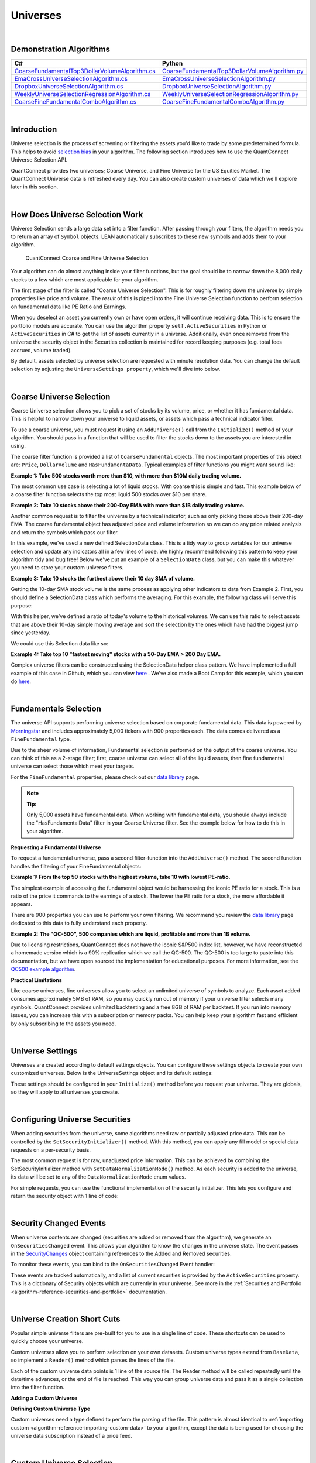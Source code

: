 .. _algorithm-reference-universes:

=========
Universes
=========

|

Demonstration Algorithms
========================

.. list-table::
   :header-rows: 1

   * - C#
     - Python
   * - `CoarseFundamentalTop3DollarVolumeAlgorithm.cs <https://github.com/QuantConnect/Lean/blob/master/Algorithm.CSharp/CoarseFundamentalTop3Algorithm.cs>`_
     - `CoarseFundamentalTop3DollarVolumeAlgorithm.py <https://github.com/QuantConnect/Lean/blob/master/Algorithm.Python/CoarseFundamentalTop3Algorithm.py>`_
   * - `EmaCrossUniverseSelectionAlgorithm.cs <https://github.com/QuantConnect/Lean/blob/master/Algorithm.CSharp/EmaCrossUniverseSelectionAlgorithm.cs>`_
     - `EmaCrossUniverseSelectionAlgorithm.py <https://github.com/QuantConnect/Lean/blob/master/Algorithm.Python/EmaCrossUniverseSelectionAlgorithm.py>`_
   * - `DropboxUniverseSelectionAlgorithm.cs <https://github.com/QuantConnect/Lean/blob/master/Algorithm.CSharp/DropboxUniverseSelectionAlgorithm.cs>`_
     - `DropboxUniverseSelectionAlgorithm.py <https://github.com/QuantConnect/Lean/blob/master/Algorithm.Python/DropboxUniverseSelectionAlgorithm.py>`_
   * - `WeeklyUniverseSelectionRegressionAlgorithm.cs <https://github.com/QuantConnect/Lean/blob/master/Algorithm.CSharp/WeeklyUniverseSelectionRegressionAlgorithm.cs>`_
     - `WeeklyUniverseSelectionRegressionAlgorithm.py <https://github.com/QuantConnect/Lean/blob/master/Algorithm.Python/WeeklyUniverseSelectionRegressionAlgorithm.py>`_
   * - `CoarseFineFundamentalComboAlgorithm.cs <https://github.com/QuantConnect/Lean/blob/master/Algorithm.CSharp/CoarseFineFundamentalComboAlgorithm.cs>`_
     - `CoarseFineFundamentalComboAlgorithm.py <https://github.com/QuantConnect/Lean/blob/master/Algorithm.Python/CoarseFineFundamentalComboAlgorithm.py>`_

|

Introduction
============

Universe selection is the process of screening or filtering the assets you'd like to trade by some predetermined formula. This helps to avoid `selection bias <https://en.wikipedia.org/wiki/Selection_bias>`_ in your algorithm. The following section introduces how to use the QuantConnect Universe Selection API.

QuantConnect provides two universes; Coarse Universe, and Fine Universe for the US Equities Market. The QuantConnect Universe data is refreshed every day. You can also create custom universes of data which we'll explore later in this section.

|

How Does Universe Selection Work
================================

Universe Selection sends a large data set into a filter function. After passing through your filters, the algorithm needs you to return an array of ``Symbol`` objects. LEAN automatically subscribes to these new symbols and adds them to your algorithm.

.. figure:: https://cdn.quantconnect.com/docs/i/filters.png

    QuantConnect Coarse and Fine Universe Selection

Your algorithm can do almost anything inside your filter functions, but the goal should be to narrow down the 8,000 daily stocks to a few which are most applicable for your algorithm.

The first stage of the filter is called "Coarse Universe Selection". This is for roughly filtering down the universe by simple properties like price and volume. The *result* of this is piped into the Fine Universe Selection function to perform selection on fundamental data like PE Ratio and Earnings.

When you deselect an asset you currently own or have open orders, it will continue receiving data. This is to ensure the portfolio models are accurate. You can use the algorithm property ``self.ActiveSecurities`` in Python or ``ActiveSecurities`` in C# to get the list of assets currently in a universe. Additionally, even once removed from the universe the security object in the Securties collection is maintained for record keeping purposes (e.g. total fees accrued, volume traded).

By default, assets selected by universe selection are requested with minute resolution data. You can change the default selection by adjusting the ``UniverseSettings property``, which we'll dive into below.

|

Coarse Universe Selection
=========================

Coarse Universe selection allows you to pick a set of stocks by its volume, price, or whether it has fundamental data. This is helpful to narrow down your universe to liquid assets, or assets which pass a technical indicator filter.


To use a coarse universe, you must request it using an ``AddUniverse()`` call from the ``Initialize()`` method of your algorithm. You should pass in a function that will be used to filter the stocks down to the assets you are interested in using.

.. tabs::

   .. code-tab:: c#

        public class MyCoarseUniverseAlgorithm : QCAlgorithm {
            public override void Initialize() {
                AddUniverse(MyCoarseFilterFunction);
            }
            // Coarse Filter Function accepts a list of CoarseFundamental Objects.
            IEnumerable<Symbol> MyCoarseFilterFunction(IEnumerable<CoarseFundamental> coarse) {

            }
        }

   .. code-tab:: py

        class MyCoarseUniverseAlgorithm(QCAlgorithm):
             def Initialize(self):
                 self.AddUniverse(self.MyCoarseFilterFunction)

            def MyCoarseFilterFunction(self, coarse):
                 pass

The coarse filter function is provided a list of ``CoarseFundamental`` objects. The most important properties of this object are: ``Price``, ``DollarVolume`` and ``HasFundamentaData``. Typical examples of filter functions you might want sound like:

**Example 1: Take 500 stocks worth more than $10, with more than $10M daily trading volume.**

The most common use case is selecting a lot of liquid stocks. With coarse this is simple and fast. This example below of a coarse filter function selects the top most liquid 500 stocks over $10 per share.

.. tabs::

   .. code-tab:: c#

        IEnumerable<Symbol> MyCoarseFilterFunction(IEnumerable<CoarseFundamental> coarse) {
            // Linq makes this a piece of cake;
            var stocks = (from c in coarse
                where c.DollarVolume > 10000000 &&
                      c.Price > 10
                orderby c.DollarVolume descending
                select c.Symbol).Take(500).ToList();
            return stocks;
        }

   .. code-tab:: py

        def MyCoarseFilterFunction(self, coarse):
                 sortedByDollarVolume = sorted(coarse, key=lambda x: x.DollarVolume, reverse=True)
                 filtered = [ x.Symbol for x in sortedByDollarVolume
                              if x.Price > 10 and x.DollarVolume > 10000000 ]
                 return filtered[:500]

**Example 2: Take 10 stocks above their 200-Day EMA with more than $1B daily trading volume.**

Another common request is to filter the universe by a technical indicator, such as only picking those above their 200-day EMA. The coarse fundamental object has adjusted price and volume information so we can do any price related analysis and return the symbols which pass our filter.

.. tabs::

   .. code-tab:: c#

        ConcurrentDictionary<Symbol, SelectionData>
            _stateData = new ConcurrentDictionary<Symbol, SelectionData>();

        // Coarse filter function
        IEnumerable<Symbol> MyCoarseFilterFunction(IEnumerable<CoarseFundamental> coarse) {
            // Linq makes this a piece of cake;
            var stocks = (from c in coarse
                let avg = _stateData.GetOrAdd(c.Symbol, sym => new SelectionData(200))
                where avg.Update(c.EndTime, c.AdjustedPrice)
                where c.DollarVolume > 1000000000 &&
                      c.Price > avg.Ema
                orderby c.DollarVolume descending
                select c.Symbol).Take(10).ToList();
            return stocks;
        }

   .. code-tab:: py

        # setup state storage in initialize method
        self.stateData = { };

        def MyCoarseFilterFunction(self, coarse):
            # We are going to use a dictionary to refer the object that will keep the moving averages
            for c in coarse:
                if c.Symbol not in self.stateData:
                    self.stateData[c.Symbol] = SelectionData(c.Symbol, 200)

                # Updates the SymbolData object with current EOD price
                avg = self.stateData[c.Symbol]
                avg.update(c.EndTime, c.AdjustedPrice, c.DollarVolume)

            # Filter the values of the dict to those above EMA and more than $1B vol.
            values = [x for x in self.stateData.values() if x.is_above_ema and x.volume > 1000000000]

            # sort by the largest in volume.
            values.sort(key=lambda x: x.volume, reverse=True)

            # we need to return only the symbol objects
            return [ x.symbol for x in values[:10] ]

In this example, we've used a new defined SelectionData class. This is a tidy way to group variables for our universe selection and update any indicators all in a few lines of code. We highly recommend following this pattern to keep your algorithm tidy and bug free! Below we've put an example of a ``SelectionData`` class, but you can make this whatever you need to store your custom universe filters.

.. tabs::

   .. code-tab:: c#

        // example selection data class
        private class SelectionData
        {
            // variables you need for selection
            public readonly ExponentialMovingAverage Ema;

            // initialize your variables and indicators.
            public SelectionData(int period)
            {
                Ema = new ExponentialMovingAverage(period);
            }

            // update your variables and indicators with the latest data.
            // you may also want to use the History API here.
            public bool Update(DateTime time, decimal value)
            {
                return Ema.Update(time, value);
            }
        }

   .. code-tab:: py

        class SelectionData(object):
            def __init__(self, symbol, period):
                self.symbol = symbol
                self.ema = ExponentialMovingAverage(period)
                self.is_above_ema = False
                self.volume = 0

            def update(self, time, price, volume):
                self.volume = volume
                if self.ema.Update(time, price):
                    self.is_above_ema = price > ema

**Example 3: Take 10 stocks the furthest above their 10 day SMA of volume.**

Getting the 10-day SMA stock volume is the same process as applying other indicators to data from Example 2. First, you should define a SelectionData class which performs the averaging. For this example, the following class will serve this purpose:

.. tabs::

   .. code-tab:: c#

        private class SelectionData
        {
            public readonly Symbol Symbol;
            public readonly SimpleMovingAverage VolumeSma;
            public decimal VolumeRatio;
            public SelectionData(Symbol symbol, int period)
            {
                Symbol = symbol;
                VolumeSma = new SimpleMovingAverage(period);
            }
            public bool Update(DateTime time, decimal value)
            {
                var ready = VolumeSma.Update(time, value);
                VolumeRatio = value / VolumeSma;
                return ready;
            }
        }

   .. code-tab:: py

        class SelectionData(object):
            def __init__(self, symbol, period):
                self.symbol = symbol
                self.volume = 0
                self.volume_ratio = 0
                self.sma = SimpleMovingAverage(period)

            def update(self, time, price, volume):
                self.volume = volume
                if self.sma.Update(time, volume):
                    # get ratio of this volume bar vs previous 10 before it.
                    self.volume_ratio = volume / self.sma.Current.Value

With this helper, we've defined a ratio of today's volume to the historical volumes. We can use this ratio to select assets that are above their 10-day simple moving average and sort the selection by the ones which have had the biggest jump since yesterday.

We could use this Selection data like so:

.. tabs::

   .. code-tab:: c#

        IEnumerable<Symbol> MyCoarseFilterFunction(IEnumerable<CoarseFundamental> coarse) {
            var stocks = (from c in coarse
                let avg = _stateData.GetOrAdd(c.Symbol, sym => new SelectionData(10))
                where avg.Update(c.EndTime, c.Volume)
                where c.Volume > avg.VolumeSma
                orderby avg.VolumeRatio descending
                select c.Symbol).Take(10).ToList();
            return stocks;
        }

   .. code-tab:: py

        def CoarseFilterFunction(self, coarse):
                for c in coarse:
                    if c.Symbol not in self.stateData:
                        self.stateData[c.Symbol] = SelectionData(c.Symbol, 10)
                    avg = self.stateData[c.Symbol]
                    avg.update(c.EndTime, c.AdjustedPrice, c.DollarVolume)

                # filter the values of selectionData(sd) above SMA
                values = [sd for sd in self.stateData.values() if sd.volume > sd.sma.Current.Value and sd.volume_ratio > 0]

                # sort sd by the largest % jump in volume.
                values.sort(key=lambda sd: sd.volume_ratio, reverse=True)

                # return the top 10 symbol objects
                return [ sd.symbol for sd in values[:10] ]

**Example 4: Take top 10 "fastest moving" stocks with a 50-Day EMA > 200 Day EMA.**

Complex universe filters can be constructed using the SelectionData helper class pattern. We have implemented a full example of this case in Github, which you can view `here <https://github.com/QuantConnect/Lean/blob/master/Algorithm.CSharp/EmaCrossUniverseSelectionAlgorithm.cs>`_ . We've also made a Boot Camp for this example, which you can do `here <https://www.quantconnect.com/terminal/#lesson-271/200-50-EMA-Momentum-Universe>`__.

|

Fundamentals Selection
======================

The universe API supports performing universe selection based on corporate fundamental data. This data is powered by `Morningstar <https://www.quantconnect.com/data#provider/morningstar>`_ and includes approximately 5,000 tickers with 900 properties each. The data comes delivered as a ``FineFundamental`` type.

Due to the sheer volume of information, Fundamental selection is performed on the output of the coarse universe. You can think of this as a 2-stage filter; first, coarse universe can select all of the liquid assets, then fine fundamental universe can select those which meet your targets.

For the ``FineFundamental`` properties, please check out our `data library <https://www.quantconnect.com/data#fundamentals/usa/morningstar>`_ page.

.. note:: **Tip:**

          Only 5,000 assets have fundamental data. When working with fundamental data, you should always include the "HasFundamentalData" filter in your Coarse Universe filter. See the example below for how to do this in your algorithm.

**Requesting a Fundamental Universe**

To request a fundamental universe, pass a second filter-function into the ``AddUniverse()`` method. The second function handles the filtering of your FineFundamental objects:

.. tabs::

   .. code-tab:: c#

        public class MyUniverseAlgorithm : QCAlgorithm {
            public override void Initialize() {
                AddUniverse(MyCoarseFilterFunction, MyFineFundamentalFilterFunction);
            }
            // filter based on CoarseFundamental
            IEnumerable<Symbol> MyCoarseFilterFunction(IEnumerable<CoarseFundamental> coarse) {
                 // return list of symbols
            }
            // filter based on FineFundamental
            public IEnumerable<Symbol> FineSelectionFunction(IEnumerable<FineFundamental> fine)
            {
                // return list of symbols
            }
        }

   .. code-tab:: py

        class MyUniverseAlgorithm(QCAlgorithm):
             def Initialize(self):
                 self.AddUniverse(self.MyCoarseFilterFunction, self.MyFineFundamentalFunction)

            def MyCoarseFilterFunction(self, coarse):
                 pass

            def MyFineFundamentalFunction(self, fine):
                 pass

**Example 1: From the top 50 stocks with the highest volume, take 10 with lowest PE-ratio.**

The simplest example of accessing the fundamental object would be harnessing the iconic PE ratio for a stock. This is a ratio of the price it commands to the earnings of a stock. The lower the PE ratio for a stock, the more affordable it appears.

.. tabs::

   .. code-tab:: c#

        // Take the top 50 by dollar volume using coarse
        // Then the top 10 by PERatio using fine
        AddUniverse(
            coarse => {
                return (from c in coarse
                    where c.Price > 10 && c.HasFundamentalData
                    orderby c.DollarVolume descending
                    select c.Symbol).Take(50);
            },
            fine => {
                return (from f in fine
                    orderby f.ValuationRatios.PERatio ascending
                    select f.Symbol).Take(10);
            });

   .. code-tab:: py

        # In Initialize:
        self.AddUniverse(self.CoarseSelectionFunction, self.FineSelectionFunction)

        def CoarseSelectionFunction(self, coarse):
            sortedByDollarVolume = sorted(coarse, key=lambda x: x.DollarVolume, reverse=True)
            filtered = [ x.Symbol for x in sortedByDollarVolume if x.HasFundamentalData ]
            return filtered[:50]

        def FineSelectionFunction(self, fine):
            sortedByPeRatio = sorted(fine, key=lambda x: x.ValuationRatios.PERatio, reverse=False)
            return [ x.Symbol for x in sortedByPeRatio[:10] ]

There are 900 properties you can use to perform your own filtering. We recommend you review the `data library <https://www.quantconnect.com/data#fundamentals/usa/morningstar>`_ page dedicated to this data to fully understand each property.

**Example 2: The "QC-500", 500 companies which are liquid, profitable and more than 1B volume.**

Due to licensing restrictions, QuantConnect does not have the iconic S&P500 index list, however, we have reconstructed a homemade version which is a 90% replication which we call the QC-500. The QC-500 is too large to paste into this documentation, but we have open sourced the implementation for educational purposes. For more information, see the `QC500 example algorithm <https://github.com/QuantConnect/Lean/blob/master/Algorithm.Python/ConstituentsQC500GeneratorAlgorithm.py>`_.

**Practical Limitations**

Like coarse universes, fine universes allow you to select an unlimited universe of symbols to analyze. Each asset added consumes approximately 5MB of RAM, so you may quickly run out of memory if your universe filter selects many symbols. QuantConnect provides unlimited backtesting and a free 8GB of RAM per backtest. If you run into memory issues, you can increase this with a subscription or memory packs. You can help keep your algorithm fast and efficient by only subscribing to the assets you need.

|

Universe Settings
=================

Universes are created according to default settings objects. You can configure these settings objects to create your own customized universes. Below is the UniverseSettings object and its default settings:

.. tabs::

   .. code-tab:: c#

        //Popular universe settings:
        UniverseSettings.Resolution      // What resolution should added assets use
                        .Leverage        // What leverage should assets use in the universe?
                        .FillForward     // Should asset data fill forward?
                        .MinimumTimeInUniverse // Minimum time assets should be in universe
                        .ExtendedMarketHours  // Should assets also feed extended market hours?

   .. code-tab:: py

        //Popular universe settings:
        self.UniverseSettings.Resolution      // What resolution should added assets use
                        .Leverage        // What leverage should assets use in the universe?
                        .FillForward     // Should asset data fill forward?
                        .MinimumTimeInUniverse // Minimum time assets should be in universe
                        .ExtendedMarketHours  // Should assets also feed extended market hours?

These settings should be configured in your ``Initialize()`` method before you request your universe. They are globals, so they will apply to all universes you create.

.. tabs::

   .. code-tab:: c#

        public class MyCustomSettingsUniverseAlgorithm : QCAlgorithm {
            public override void Initialize()
            {
                UniverseSettings.Resolution = Resolution.Second;
                AddUniverse(MySecondResolutionCoarseFilterFunction);
            }
        }

   .. code-tab:: py

    class MyCustomSettingsUniverseAlgorithm(QCAlgorithm):
         def Initialize(self):
             # Request second resolution data. This will be slow!
             self.UniverseSettings.Resolution = Resolution.Second
             self.AddUniverse(self.MySecondResolutionCoarseFilterFunction)

|

.. _algorithm-reference-universes-configuring-universe-securities:

Configuring Universe Securities
===============================

When adding securities from the universe, some algorithms need raw or partially adjusted price data. This can be controlled by the ``SetSecurityInitializer()`` method. With this method, you can apply any fill model or special data requests on a per-security basis.

The most common request is for raw, unadjusted price information. This can be achieved by combining the SetSecurityInitializer method with ``SetDataNormalizationMode()`` method. As each security is added to the universe, its data will be set to any of the ``DataNormalizationMode`` enum values.

.. tabs::

   .. code-tab:: c#

        //In Initialize
        SetSecurityInitializer(CustomSecurityInitializer);

        private void CustomSecurityInitializer(Security security)
        {
            //Initialize the security with raw prices
            security.SetDataNormalizationMode(DataNormalizationMode.Raw);
        }

   .. code-tab:: py

        #In Initialize
        self.SetSecurityInitializer(self.CustomSecurityInitializer)

        def CustomSecurityInitializer(self, security):
            '''Initialize the security with raw prices'''
            security.SetDataNormalizationMode(DataNormalizationMode.Raw)

For simple requests, you can use the functional implementation of the security initializer. This lets you configure and return the security object with 1 line of code:

.. tabs::

   .. code-tab:: c#

        //Most common request; requesting raw prices for universe securities.
        SetSecurityInitializer(x => x.SetDataNormalizationMode(DataNormalizationMode.Raw));

   .. code-tab:: py

        # Most common request; requesting raw prices for universe securities.
        self.SetSecurityInitializer(lambda x: x.SetDataNormalizationMode(DataNormalizationMode.Raw))

|

Security Changed Events
=======================

When universe contents are changed (securities are added or removed from the algorithm), we generate an ``OnSecuritiesChanged`` event. This allows your algorithm to know the changes in the universe state. The event passes in the `SecurityChanges <https://www.quantconnect.com/lean/docs#>`_ object containing references to the Added and Removed securities.

To monitor these events, you can bind to the ``OnSecuritiesChanged`` Event handler:

.. tabs::

   .. code-tab:: c#

        public override void OnSecuritiesChanged(SecurityChanges changes)
        {
            if (changes.AddedSecurities.Count > 0)
            {
                Debug("Securities added: " +
                      string.Join(",", changes.AddedSecurities.Select(x => x.Symbol.Value)));
            }
            if (changes.RemovedSecurities.Count > 0)
            {
                Debug("Securities removed: " +
                      string.Join(",", changes.RemovedSecurities.Select(x => x.Symbol.Value)));
            }
        }

   .. code-tab:: py

        def OnSecuritiesChanged(self, changes):
            self._changes = changes
            self.Log(f"OnSecuritiesChanged({self.UtcTime}):: {changes}")

These events are tracked automatically, and a list of current securities is provided by the ``ActiveSecurities`` property. This is a dictionary of Security objects which are currently in your universe. See more in the :ref:`Securities and Portfolio <algorithm-reference-securities-and-portfolio>` documentation.

|

Universe Creation Short Cuts
============================

Popular simple universe filters are pre-built for you to use in a single line of code. These shortcuts can be used to quickly choose your universe.

.. tabs::

   .. code-tab:: c#

        // Helper: Add US-equity universe for the top 50 stocks by dollar volume
        AddUniverse(Universe.DollarVolume.Top(50));

        // Helper: Add US-equity universe for the bottom 50 stocks by dollar volume
        AddUniverse(Universe.DollarVolume.Bottom(50));

        // Helper: Add US-equity universe for the 90th dollar volume percentile
        AddUniverse(Universe.DollarVolume.Percentile(90));

        // Helper: Add US-equity universe for stocks between the 70th and 80th dollar volume percentile
        AddUniverse(Universe.DollarVolume.Percentile(70, 80));

   .. code-tab:: py

        // Helper: Add US-equity universe for the top 50 stocks by dollar volume
        self.AddUniverse(self.Universe.DollarVolume.Top(50))

        // Helper: Add US-equity universe for the bottom 50 stocks by dollar volume
        self.AddUniverse(self.Universe.DollarVolume.Bottom(50))

        // Helper: Add US-equity universe for the 90th dollar volume percentile
        self.AddUniverse(self.Universe.DollarVolume.Percentile(90))

        // Helper: Add US-equity universe for stocks between the 70th and 80th dollar volume percentile
        self.AddUniverse(self.Universe.DollarVolume.Percentile(70, 80))

Custom universes allow you to perform selection on your own datasets. Custom universe types extend from ``BaseData``, so implement a ``Reader()`` method which parses the lines of the file.

Each of the custom universe data points is 1 line of the source file. The Reader method will be called repeatedly until the date/time advances, or the end of file is reached. This way you can group universe data and pass it as a single collection into the filter function.

**Adding a Custom Universe**

.. tabs::

   .. code-tab:: c#

        // Add custom universe type and define the filter function.
        AddUniverse("myCustomUniverse", Resolution.Daily, nyseTopGainersList => {
              return from singleStockData in nyseTopGainersList
                     where singleStockData.Rank > 5
                     select singleStockData.Symbol;
        });

   .. code-tab:: py

        # add the custom universe in initialize
        self.AddUniverse(NyseTopGainers, "myCustomUniverse", Resolution.Daily, self.nyseTopGainers)
        # filter function using your custom data
        def nyseTopGainers(self, data):
            return [ x.Symbol for x in data if x["Rank"] > 5 ]

**Defining Custom Universe Type**

Custom universes need a type defined to perform the parsing of the file. This pattern is almost identical to :ref:`importing custom <algorithm-reference-importing-custom-data>` to your algorithm, except the data is being used for choosing the universe data subscription instead of a price feed.

.. tabs::

   .. code-tab:: c#

        //Example custom universe data; it is virtually identical to other custom data types.
        public class NyseTopGainers : BaseData
        {
            public int TopGainersRank;
            public override DateTime EndTime {
                // define end time as exactly 1 day after Time
            get { return Time + QuantConnect.Time.OneDay; }
            set { Time = value - QuantConnect.Time.OneDay; }
            }

            public override SubscriptionDataSource GetSource(SubscriptionDataConfig config, DateTime date, bool isLiveMode) {
                return new SubscriptionDataSource(@"your-remote-universe-data", SubscriptionTransportMedium.RemoteFile);
             }

             public override BaseData Reader(SubscriptionDataConfig config, string line, DateTime date, bool isLiveMode) {
                 // Generate required data, then return an instance of your class.
                return new NyseTopGainers {
                    Symbol = Symbol.Create(symbolString, SecurityType.Equity, Market.USA),
                    Time = date,
                    TopGainersRank = rank
                };
            }
        }

   .. code-tab:: py

        # Example custom universe data; it is virtually identical to other custom data types.
        class NyseTopGainers(PythonData):

            def GetSource(self, config, date, isLiveMode):
                return SubscriptionDataSource(@"your-remote-universe-data", SubscriptionTransportMedium.RemoteFile)

            def Reader(self, config, line, date, isLiveMode):
                # Generate required data, then return an instance of your class.
                nyse = NyseTopGainers()
                nyse.Time = date
                # define end time as exactly 1 day after Time
                nyse.EndTime = nyse.Time + timedelta(1)
                nyse.Symbol = Symbol.Create(symbolString, SecurityType.Equity, Market.USA)
                nyse["Rank"] = rank
                return nyse

|

Custom Universe Selection
=========================

Custom universes allow you to perform selection on your own datasets. Custom universe types extend from ``BaseData``, so implement a ``Reader()`` method which parses the lines of the file.

Each of the custom universe data points is 1 line of the source file. The Reader method will be called repeatedly until the date/time advances, or the end of file is reached. This way you can group universe data and pass it as a single collection into the filter function.

**Adding a Custom Universe**

.. tabs::

   .. code-tab:: c#

        // Add custom universe type and define the filter function.
        AddUniverse("myCustomUniverse", Resolution.Daily, nyseTopGainersList => {
              return from singleStockData in nyseTopGainersList
                     where singleStockData.Rank > 5
                     select singleStockData.Symbol;
        });

   .. code-tab:: py

        # add the custom universe in initialize
        self.AddUniverse(NyseTopGainers, "myCustomUniverse", Resolution.Daily, self.nyseTopGainers)
        # filter function using your custom data
        def nyseTopGainers(self, data):
            return [ x.Symbol for x in data if x["Rank"] > 5 ]

**Defining Custom Universe Type**

Custom universes need a type defined to perform the parsing of the file. This pattern is almost identical to :ref:`importing custom data <algorithm-reference-importing-custom-data>` to your algorithm, except the data is being used for choosing the universe data subscription instead of a price feed.

.. tabs::

   .. code-tab:: c#

        //Example custom universe data; it is virtually identical to other custom data types.
        public class NyseTopGainers : BaseData
        {
            public int TopGainersRank;
            public override DateTime EndTime {
                // define end time as exactly 1 day after Time
            get { return Time + QuantConnect.Time.OneDay; }
            set { Time = value - QuantConnect.Time.OneDay; }
            }

            public override SubscriptionDataSource GetSource(SubscriptionDataConfig config, DateTime date, bool isLiveMode) {
                return new SubscriptionDataSource(@"your-remote-universe-data", SubscriptionTransportMedium.RemoteFile);
             }

             public override BaseData Reader(SubscriptionDataConfig config, string line, DateTime date, bool isLiveMode) {
                 // Generate required data, then return an instance of your class.
                return new NyseTopGainers {
                    Symbol = Symbol.Create(symbolString, SecurityType.Equity, Market.USA),
                    Time = date,
                    TopGainersRank = rank
                };
            }
        }

   .. code-tab:: py

        # Example custom universe data; it is virtually identical to other custom data types.
        class NyseTopGainers(PythonData):

            def GetSource(self, config, date, isLiveMode):
                return SubscriptionDataSource(@"your-remote-universe-data", SubscriptionTransportMedium.RemoteFile)

            def Reader(self, config, line, date, isLiveMode):
                # Generate required data, then return an instance of your class.
                nyse = NyseTopGainers()
                nyse.Time = date
                # define end time as exactly 1 day after Time
                nyse.EndTime = nyse.Time + timedelta(1)
                nyse.Symbol = Symbol.Create(symbolString, SecurityType.Equity, Market.USA)
                nyse["Rank"] = rank
                return nyse

|

Option Universes
================

When you add an option to the algorithm it adds many individual option contract securities. These are modelled as a "universe" of option contracts. We provide the ``SetFilter`` method to help narrow the option strike and expiry dates down to a range you are interested in.

For more information on selecting options universes, see the :ref:`Options <data-library-options>` section in Data Library documentation.

|

Future Universes
================

When you add a futures asset to your algorithm, it adds all the contracts which match your filter as a universe of futures contracts in a similar way to option. The primary difference is that futures don't have a strike price, so the universe filter is primarily focused on the future expiration date.

For more information on selecting futures universes, see the :ref:`Futures <data-library-futures>` section in Data Library documentation.